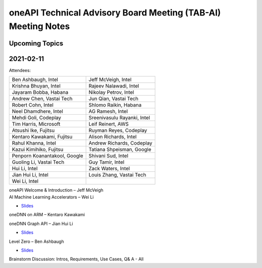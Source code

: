 ==============================================================
oneAPI Technical Advisory Board Meeting (TAB-AI) Meeting Notes
==============================================================

Upcoming Topics
===============

2021-02-11
==========
Attendees:

===============================  ===============================
Ben Ashbaugh, Intel              Jeff McVeigh, Intel
Krishna Bhuyan, Intel            Rajeev  Nalawadi, Intel
Jayaram Bobba, Habana            Nikolay Petrov,  Intel
Andrew Chen, Vastai Tech         Jun Qian, Vastai Tech
Robert Cohn, Intel               Shlomo Raikin, Habana
Neel Dhamdhere, Intel            AG Ramesh, Intel
Mehdi Goli, Codeplay             Sreenivasulu Rayanki, Intel
Tim Harris, Microsoft            Leif Reinert, AWS
Atsushi Ike, Fujitsu             Ruyman Reyes, Codeplay
Kentaro Kawakami, Fujitsu        Alison Richards, Intel
Rahul Khanna, Intel              Andrew Richards, Codeplay
Kazui Kimihiko, Fujitsu          Tatiana Shpeisman, Google
Penporn Koanantakool, Google     Shivani Sud, Intel
Guoling Li, Vastai Tech          Guy Tamir, Intel
Hui Li, Intel                    Zack Waters, Intel
Jian Hui Li, Intel               Louis Zhang, Vastai Tech
Wei Li, Intel
===============================  ===============================

| oneAPI Welcome & Introduction – Jeff McVeigh
| AI Machine Learning Accelerators – Wei Li

* `Slides <presentations/AI-TAB-Feb-2021.pdf>`__

oneDNN on ARM – Kentaro Kawakami

oneDNN Graph API – Jian Hui Li

* `Slides <presentations/oneDNNGraph-oneAPIAITAB.final.pdf>`__
  
Level Zero – Ben Ashbaugh

* `Slides <presentations/21ww07_AI_TAB_Level_Zero.pdf>`__

Brainstorm Discussion:  Intros, Requirements, Use Cases, Q& A - All

